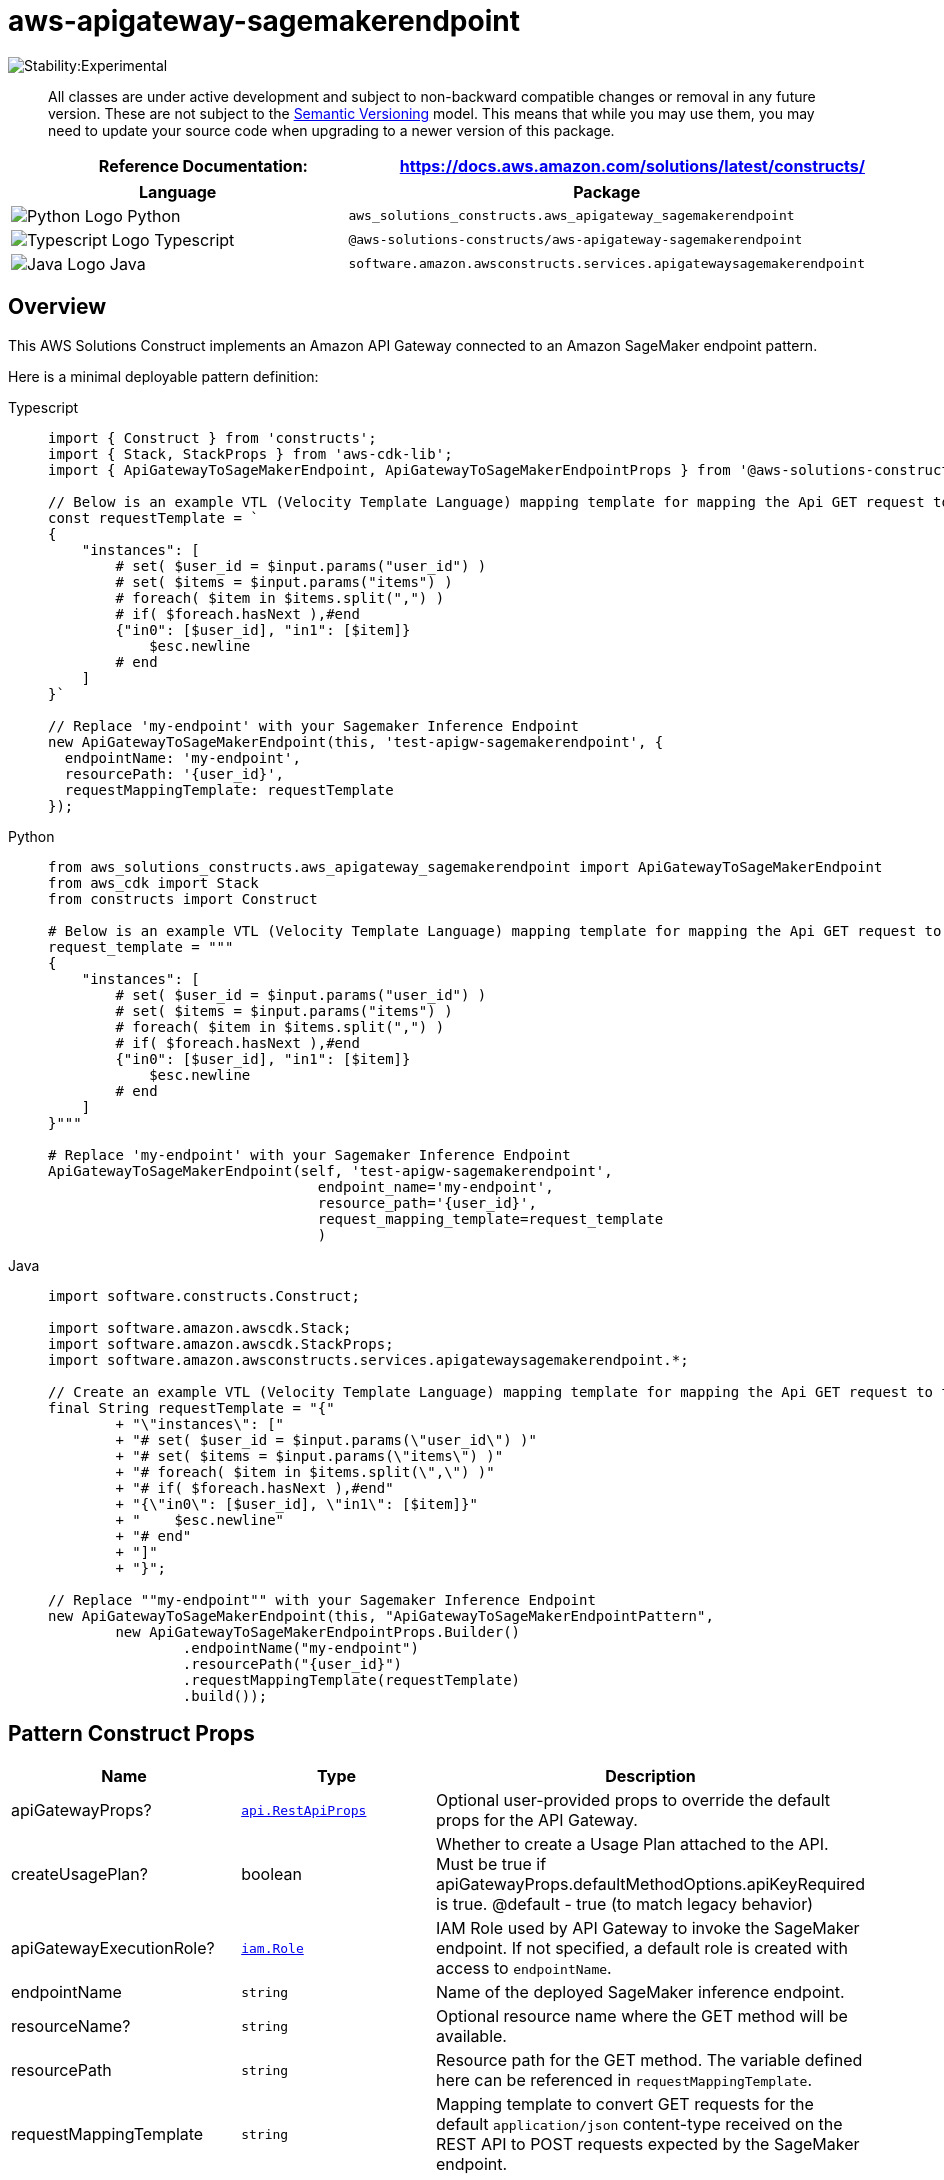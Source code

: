 //!!NODE_ROOT <section>
//== aws-apigateway-sagemakerendpoint module

[.topic]
= aws-apigateway-sagemakerendpoint
:info_doctype: section
:info_title: aws-apigateway-sagemakerendpoint


image::https://img.shields.io/badge/stability-Experimental-important.svg?style=for-the-badge[Stability:Experimental]

____
All classes are under active development and subject to non-backward
compatible changes or removal in any future version. These are not
subject to the https://semver.org/[Semantic Versioning] model. This
means that while you may use them, you may need to update your source
code when upgrading to a newer version of this package.
____

[width="100%",cols="<50%,<50%",options="header",]
|===
|*Reference Documentation*:
|https://docs.aws.amazon.com/solutions/latest/constructs/
|===

[width="100%",cols="<46%,54%",options="header",]
|===
|*Language* |*Package*
|image:https://docs.aws.amazon.com/cdk/api/latest/img/python32.png[Python
Logo] Python
|`aws_solutions_constructs.aws_apigateway_sagemakerendpoint`

|image:https://docs.aws.amazon.com/cdk/api/latest/img/typescript32.png[Typescript
Logo] Typescript
|`@aws-solutions-constructs/aws-apigateway-sagemakerendpoint`

|image:https://docs.aws.amazon.com/cdk/api/latest/img/java32.png[Java
Logo] Java
|`software.amazon.awsconstructs.services.apigatewaysagemakerendpoint`
|===

== Overview

This AWS Solutions Construct implements an Amazon API Gateway connected
to an Amazon SageMaker endpoint pattern.

Here is a minimal deployable pattern definition:

====
[role="tablist"]
Typescript::
+
[source,typescript]
----
import { Construct } from 'constructs';
import { Stack, StackProps } from 'aws-cdk-lib';
import { ApiGatewayToSageMakerEndpoint, ApiGatewayToSageMakerEndpointProps } from '@aws-solutions-constructs/aws-apigateway-sagemakerendpoint';

// Below is an example VTL (Velocity Template Language) mapping template for mapping the Api GET request to the Sagemaker POST request
const requestTemplate = `
{
    "instances": [
        # set( $user_id = $input.params("user_id") )
        # set( $items = $input.params("items") )
        # foreach( $item in $items.split(",") )
        # if( $foreach.hasNext ),#end
        {"in0": [$user_id], "in1": [$item]}
            $esc.newline
        # end
    ]
}`

// Replace 'my-endpoint' with your Sagemaker Inference Endpoint
new ApiGatewayToSageMakerEndpoint(this, 'test-apigw-sagemakerendpoint', {
  endpointName: 'my-endpoint',
  resourcePath: '{user_id}',
  requestMappingTemplate: requestTemplate
});
----

Python::
+
[source,python]
----
from aws_solutions_constructs.aws_apigateway_sagemakerendpoint import ApiGatewayToSageMakerEndpoint
from aws_cdk import Stack
from constructs import Construct

# Below is an example VTL (Velocity Template Language) mapping template for mapping the Api GET request to the Sagemaker POST request
request_template = """
{
    "instances": [
        # set( $user_id = $input.params("user_id") )
        # set( $items = $input.params("items") )
        # foreach( $item in $items.split(",") )
        # if( $foreach.hasNext ),#end
        {"in0": [$user_id], "in1": [$item]}
            $esc.newline
        # end
    ]
}"""

# Replace 'my-endpoint' with your Sagemaker Inference Endpoint
ApiGatewayToSageMakerEndpoint(self, 'test-apigw-sagemakerendpoint',
                                endpoint_name='my-endpoint',
                                resource_path='{user_id}',
                                request_mapping_template=request_template
                                )
----

Java::
+
[source,java]
----
import software.constructs.Construct;

import software.amazon.awscdk.Stack;
import software.amazon.awscdk.StackProps;
import software.amazon.awsconstructs.services.apigatewaysagemakerendpoint.*;

// Create an example VTL (Velocity Template Language) mapping template for mapping the Api GET request to the Sagemaker POST request
final String requestTemplate = "{"
        + "\"instances\": ["
        + "# set( $user_id = $input.params(\"user_id\") )"
        + "# set( $items = $input.params(\"items\") )"
        + "# foreach( $item in $items.split(\",\") )"
        + "# if( $foreach.hasNext ),#end"
        + "{\"in0\": [$user_id], \"in1\": [$item]}"
        + "    $esc.newline"
        + "# end"
        + "]"
        + "}";

// Replace ""my-endpoint"" with your Sagemaker Inference Endpoint
new ApiGatewayToSageMakerEndpoint(this, "ApiGatewayToSageMakerEndpointPattern",
        new ApiGatewayToSageMakerEndpointProps.Builder()
                .endpointName("my-endpoint")
                .resourcePath("{user_id}")
                .requestMappingTemplate(requestTemplate)
                .build());
----
====

== Pattern Construct Props

[width="100%",cols="<30%,<35%,35%",options="header",]
|===
|*Name* |*Type* |*Description*
|apiGatewayProps?
|https://docs.aws.amazon.com/cdk/api/v2/docs/aws-cdk-lib.aws_apigateway.RestApiProps.html[`api.RestApiProps`]
|Optional user-provided props to override the default props for the API
Gateway.

|createUsagePlan? |boolean |Whether to create a Usage Plan attached to
the API. Must be true if
apiGatewayProps.defaultMethodOptions.apiKeyRequired is true. @default -
true (to match legacy behavior)

|apiGatewayExecutionRole?
|https://docs.aws.amazon.com/cdk/api/v2/docs/aws-cdk-lib.aws_iam.Role.html[`iam.Role`]
|IAM Role used by API Gateway to invoke the SageMaker endpoint. If not
specified, a default role is created with access to `endpointName`.

|endpointName |`string` |Name of the deployed SageMaker inference
endpoint.

|resourceName? |`string` |Optional resource name where the GET method
will be available.

|resourcePath |`string` |Resource path for the GET method. The variable
defined here can be referenced in `requestMappingTemplate`.

|requestMappingTemplate |`string` |Mapping template to convert GET
requests for the default `application/json` content-type received on the
REST API to POST requests expected by the SageMaker endpoint.

|additionalRequestTemplates
|`++{++ ++[++contentType: string++]++: string; }` |Optional Request
Templates for content-types other than `application/json`. Use the
`requestMappingTemplate` property to set the request template for the
`application/json` content-type.

|responseMappingTemplate? |`string` |Optional mapping template to
convert responses received from the SageMaker endpoint.

|logGroupProps?
|https://docs.aws.amazon.com/cdk/api/v2/docs/aws-cdk-lib.aws_logs.LogGroupProps.html[`logs.LogGroupProps`]
|User provided props to override the default props for for the
CloudWatchLogs LogGroup.
|===

== Pattern Properties

[width="100%",cols="<30%,<35%,35%",options="header",]
|===
|*Name* |*Type* |*Description*
|apiGateway
|https://docs.aws.amazon.com/cdk/api/v2/docs/aws-cdk-lib.aws_apigateway.RestApi.html[`api.RestApi`]
|Returns an instance of the API Gateway REST API created by the pattern.

|apiGatewayRole
|https://docs.aws.amazon.com/cdk/api/v2/docs/aws-cdk-lib.aws_iam.Role.html[`iam.Role`]
|Returns an instance of the iam.Role created by the construct for API
Gateway.

|apiGatewayCloudWatchRole?
|https://docs.aws.amazon.com/cdk/api/v2/docs/aws-cdk-lib.aws_iam.Role.html[`iam.Role`]
|Returns an instance of the iam.Role created by the construct for API
Gateway for CloudWatch access.

|apiGatewayLogGroup
|https://docs.aws.amazon.com/cdk/api/v2/docs/aws-cdk-lib.aws_logs.LogGroup.html[`logs.LogGroup`]
|Returns an instance of the LogGroup created by the construct for API
Gateway access logging to CloudWatch.
|===

== Sample API Usage

____
*Note*: Each SageMaker endpoint is unique, and the response from the API
will depend on the deployed model. The example given below assumes the
sample from
https://aws.amazon.com/blogs/machine-learning/creating-a-machine-learning-powered-rest-api-with-amazon-api-gateway-mapping-templates-and-amazon-sagemaker/[this
blog post]. For a reference on how that’d be implemented, please refer
to
link:test/integ.apigateway-sagemakerendpoint-overwrite.ts[integ.apigateway-sagemakerendpoint-overwrite.ts].
____

[width="99%",cols="<20%,<20%,20%,20%,20%",options="header",]
|===
|*Method* |*Request Path* |*Query String* |*SageMaker Action*
|*Description*
|GET |`/321` |`items=101,131,162` |`sagemaker:InvokeEndpoint` |Retrieves
the predictions for a specific user and items.
|===

== Default settings

Out of the box implementation of the Construct without any override will
set the following defaults:

==== Amazon API Gateway

* Deploy an edge-optimized API endpoint
* Enable CloudWatch logging for API Gateway
* Configure least privilege access IAM role for API Gateway
* Set the default authorizationType for all API methods to IAM
* Enable X-Ray Tracing
* Validate request parameters before passing data to SageMaker

== Architecture


image::images/aws-apigateway-sagemakerendpoint.png["Diagram showing Amazon CloudWatch, API Gateway, SageMaker AI endpoint, and IAM roles connections.",scaledwidth=100%]

[[github,topic.title]]
== GitHub

[cols=1,1, options=header]
|===
| 
To view the code for this pattern, create/view issues and pull requests, and more:



|



image::images/GitHub-Mark-32px.png[The github logo.,scaledwidth=100%]

|https://github.com/awslabs/aws-solutions-constructs/tree/master/source/patterns/%40aws-solutions-constructs/aws-aws-apigateway-sagemakerendpoint[-solutions-constructsaws-apigateway-sagemakerendpoint]
|===

'''''

© Copyright Amazon.com, Inc. or its affiliates. All Rights Reserved.
